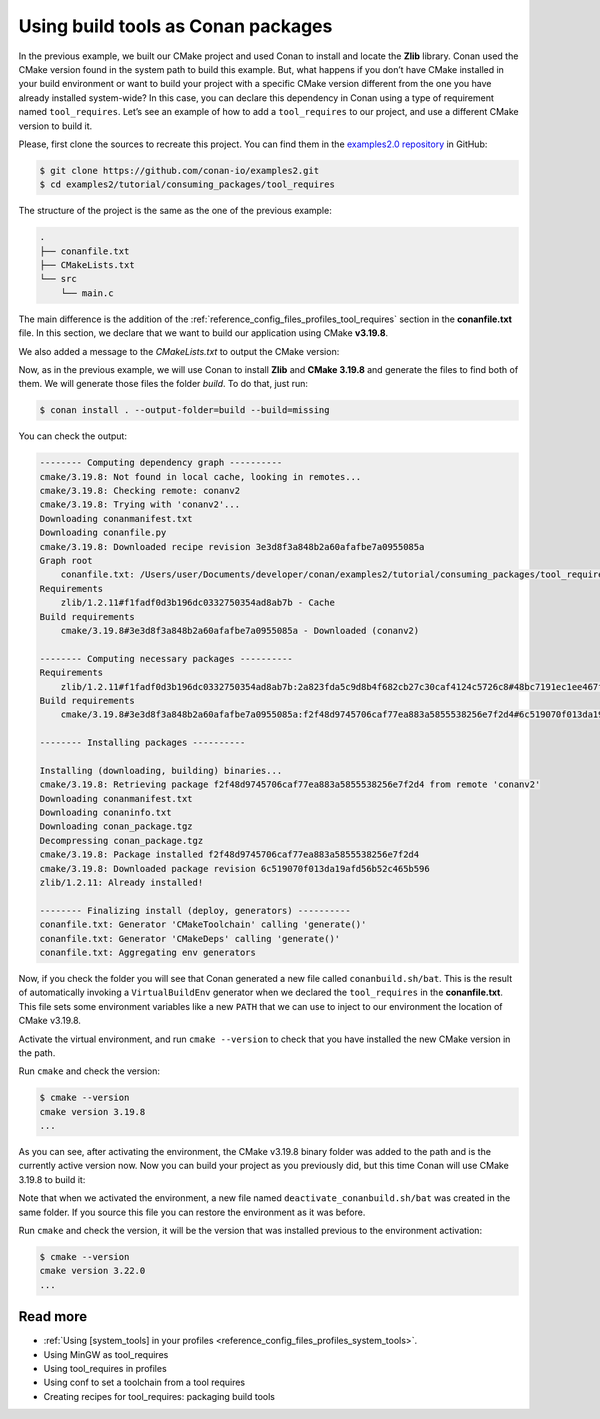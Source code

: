 .. _consuming_packages_tool_requires:

Using build tools as Conan packages
===================================

In the previous example, we built our CMake project and used Conan to install and locate
the **Zlib** library. Conan used the CMake version found in the system path to build this
example. But, what happens if you don’t have CMake installed in your build environment or
want to build your project with a specific CMake version different from the one you have
already installed system-wide? In this case, you can declare this dependency in Conan
using a type of requirement named ``tool_requires``. Let’s see an example of how to add a
``tool_requires`` to our project, and use a different CMake version to build it.

Please, first clone the sources to recreate this project. You can find them in the
`examples2.0 repository <https://github.com/conan-io/examples2>`_ in GitHub:

.. code-block:: bash

    $ git clone https://github.com/conan-io/examples2.git
    $ cd examples2/tutorial/consuming_packages/tool_requires

The structure of the project is the same as the one of the previous example:

.. code-block:: text

    .
    ├── conanfile.txt
    ├── CMakeLists.txt
    └── src
        └── main.c


The main difference is the addition of the :ref:`reference_config_files_profiles_tool_requires` section in the
**conanfile.txt** file. In this section, we declare that we want to build our application
using CMake **v3.19.8**.

.. code-block:: ini
    :caption: **conanfile.txt**
    :emphasize-lines: 4,5

    [requires]
    zlib/1.2.11

    [tool_requires]
    cmake/3.19.8

    [generators]
    CMakeDeps
    CMakeToolchain

We also added a message to the *CMakeLists.txt* to output the CMake version:

.. code-block:: cmake
    :caption: **CMakeLists.txt**
    :emphasize-lines: 6

    cmake_minimum_required(VERSION 3.15)
    project(compressor C)

    find_package(ZLIB REQUIRED)

    message("Building with CMake version: ${CMAKE_VERSION}")
    
    add_executable(${PROJECT_NAME} src/main.c)
    target_link_libraries(${PROJECT_NAME} ZLIB::ZLIB)

Now, as in the previous example, we will use Conan to install **Zlib** and **CMake
3.19.8** and generate the files to find both of them. We will generate those
files the folder *build*. To do that, just run:

.. code-block:: bash

    $ conan install . --output-folder=build --build=missing

You can check the output:

.. code-block:: bash

    -------- Computing dependency graph ----------
    cmake/3.19.8: Not found in local cache, looking in remotes...
    cmake/3.19.8: Checking remote: conanv2
    cmake/3.19.8: Trying with 'conanv2'...
    Downloading conanmanifest.txt
    Downloading conanfile.py
    cmake/3.19.8: Downloaded recipe revision 3e3d8f3a848b2a60afafbe7a0955085a
    Graph root
        conanfile.txt: /Users/user/Documents/developer/conan/examples2/tutorial/consuming_packages/tool_requires/conanfile.txt
    Requirements
        zlib/1.2.11#f1fadf0d3b196dc0332750354ad8ab7b - Cache
    Build requirements
        cmake/3.19.8#3e3d8f3a848b2a60afafbe7a0955085a - Downloaded (conanv2)

    -------- Computing necessary packages ----------
    Requirements
        zlib/1.2.11#f1fadf0d3b196dc0332750354ad8ab7b:2a823fda5c9d8b4f682cb27c30caf4124c5726c8#48bc7191ec1ee467f1e951033d7d41b2 - Cache
    Build requirements
        cmake/3.19.8#3e3d8f3a848b2a60afafbe7a0955085a:f2f48d9745706caf77ea883a5855538256e7f2d4#6c519070f013da19afd56b52c465b596 - Download (conanv2)

    -------- Installing packages ----------

    Installing (downloading, building) binaries...
    cmake/3.19.8: Retrieving package f2f48d9745706caf77ea883a5855538256e7f2d4 from remote 'conanv2' 
    Downloading conanmanifest.txt
    Downloading conaninfo.txt
    Downloading conan_package.tgz
    Decompressing conan_package.tgz
    cmake/3.19.8: Package installed f2f48d9745706caf77ea883a5855538256e7f2d4
    cmake/3.19.8: Downloaded package revision 6c519070f013da19afd56b52c465b596
    zlib/1.2.11: Already installed!

    -------- Finalizing install (deploy, generators) ----------
    conanfile.txt: Generator 'CMakeToolchain' calling 'generate()'
    conanfile.txt: Generator 'CMakeDeps' calling 'generate()'
    conanfile.txt: Aggregating env generators

Now, if you check the folder you will see that Conan generated a new
file called ``conanbuild.sh/bat``. This is the result of automatically invoking a
``VirtualBuildEnv`` generator when we declared the ``tool_requires`` in the
**conanfile.txt**. This file sets some environment variables like a new ``PATH`` that
we can use to inject to our environment the location of CMake v3.19.8.

Activate the virtual environment, and run ``cmake --version`` to check that you
have installed the new CMake version in the path.

.. code-block:: bash
    :caption: Windows

    $ cd build
    $ conanbuild.bat

.. code-block:: bash
    :caption: Linux, macOS
    
    $ cd build
    $ source conanbuild.sh
    Capturing current environment in deactivate_conanbuildenv-release-x86_64.sh
    Configuring environment variables

Run ``cmake`` and check the version:

.. code-block:: bash
    
    $ cmake --version
    cmake version 3.19.8
    ...

As you can see, after activating the environment, the CMake v3.19.8 binary folder was
added to the path and is the currently active version now. Now you can build your project as
you previously did, but this time Conan will use CMake 3.19.8 to build it:

.. code-block:: bash
    :caption: Windows

    # assuming Visual Studio 15 2017 is your VS version and that it matches your default profile
    $ cmake .. -G "Visual Studio 15 2017" -DCMAKE_TOOLCHAIN_FILE=conan_toolchain.cmake
    $ cmake --build . --config Release
    ...
    Building with CMake version: 3.19.8
    ...
    [100%] Built target compressor
    $ Release\compressor.exe
    Uncompressed size is: 233
    Compressed size is: 147
    ZLIB VERSION: 1.2.11

.. code-block:: bash
    :caption: Linux, macOS
    
    $ cmake .. -DCMAKE_TOOLCHAIN_FILE=conan_toolchain.cmake -DCMAKE_BUILD_TYPE=Release
    $ cmake --build .
    ...
    Building with CMake version: 3.19.8
    ...
    [100%] Built target compressor
    $ ./compressor
    Uncompressed size is: 233
    Compressed size is: 147
    ZLIB VERSION: 1.2.11


Note that when we activated the environment, a new file named
``deactivate_conanbuild.sh/bat`` was created in the same folder. If you source this file
you can restore the environment as it was before.

.. code-block:: bash
    :caption: Windows
    
    $ deactivate_conanbuild.bat

.. code-block:: bash
    :caption: Linux, macOS
    
    $ source deactivate_conanbuild.sh
    Restoring environment


Run ``cmake`` and check the version, it will be the version that was installed previous to
the environment activation:

.. code-block:: bash
    
    $ cmake --version
    cmake version 3.22.0
    ...


Read more
---------

- :ref:`Using [system_tools] in your profiles <reference_config_files_profiles_system_tools>`.
- Using MinGW as tool_requires
- Using tool_requires in profiles
- Using conf to set a toolchain from a tool requires
- Creating recipes for tool_requires: packaging build tools
